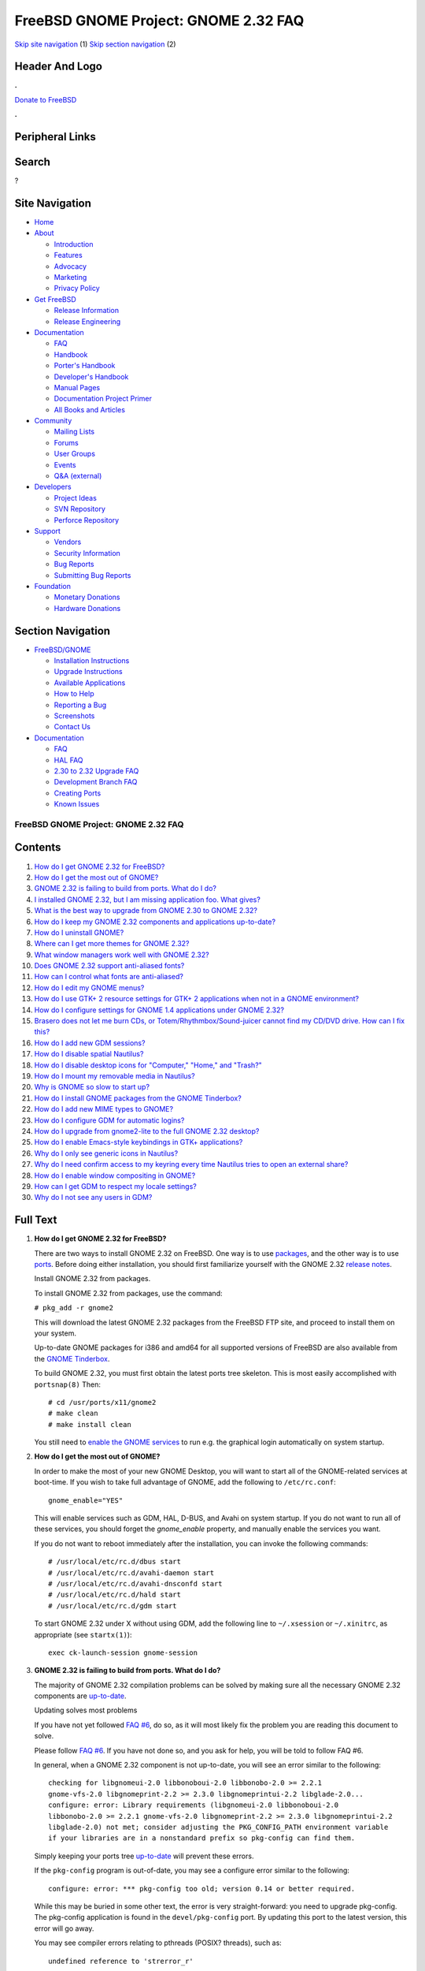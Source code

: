 =====================================
FreeBSD GNOME Project: GNOME 2.32 FAQ
=====================================

.. raw:: html

   <div id="containerwrap">

.. raw:: html

   <div id="container">

`Skip site navigation <#content>`__ (1) `Skip section
navigation <#contentwrap>`__ (2)

.. raw:: html

   <div id="headercontainer">

.. raw:: html

   <div id="header">

Header And Logo
---------------

.. raw:: html

   <div id="headerlogoleft">

|FreeBSD|

.. raw:: html

   </div>

.. raw:: html

   <div id="headerlogoright">

.. raw:: html

   <div class="frontdonateroundbox">

.. raw:: html

   <div class="frontdonatetop">

.. raw:: html

   <div>

**.**

.. raw:: html

   </div>

.. raw:: html

   </div>

.. raw:: html

   <div class="frontdonatecontent">

`Donate to FreeBSD <https://www.FreeBSDFoundation.org/donate/>`__

.. raw:: html

   </div>

.. raw:: html

   <div class="frontdonatebot">

.. raw:: html

   <div>

**.**

.. raw:: html

   </div>

.. raw:: html

   </div>

.. raw:: html

   </div>

Peripheral Links
----------------

.. raw:: html

   <div id="searchnav">

.. raw:: html

   </div>

.. raw:: html

   <div id="search">

Search
------

?

.. raw:: html

   </div>

.. raw:: html

   </div>

.. raw:: html

   </div>

Site Navigation
---------------

.. raw:: html

   <div id="menu">

-  `Home <../../>`__

-  `About <../../about.html>`__

   -  `Introduction <../../projects/newbies.html>`__
   -  `Features <../../features.html>`__
   -  `Advocacy <../../advocacy/>`__
   -  `Marketing <../../marketing/>`__
   -  `Privacy Policy <../../privacy.html>`__

-  `Get FreeBSD <../../where.html>`__

   -  `Release Information <../../releases/>`__
   -  `Release Engineering <../../releng/>`__

-  `Documentation <../../docs.html>`__

   -  `FAQ <../../doc/en_US.ISO8859-1/books/faq/>`__
   -  `Handbook <../../doc/en_US.ISO8859-1/books/handbook/>`__
   -  `Porter's
      Handbook <../../doc/en_US.ISO8859-1/books/porters-handbook>`__
   -  `Developer's
      Handbook <../../doc/en_US.ISO8859-1/books/developers-handbook>`__
   -  `Manual Pages <//www.FreeBSD.org/cgi/man.cgi>`__
   -  `Documentation Project
      Primer <../../doc/en_US.ISO8859-1/books/fdp-primer>`__
   -  `All Books and Articles <../../docs/books.html>`__

-  `Community <../../community.html>`__

   -  `Mailing Lists <../../community/mailinglists.html>`__
   -  `Forums <https://forums.FreeBSD.org>`__
   -  `User Groups <../../usergroups.html>`__
   -  `Events <../../events/events.html>`__
   -  `Q&A
      (external) <http://serverfault.com/questions/tagged/freebsd>`__

-  `Developers <../../projects/index.html>`__

   -  `Project Ideas <https://wiki.FreeBSD.org/IdeasPage>`__
   -  `SVN Repository <https://svnweb.FreeBSD.org>`__
   -  `Perforce Repository <http://p4web.FreeBSD.org>`__

-  `Support <../../support.html>`__

   -  `Vendors <../../commercial/commercial.html>`__
   -  `Security Information <../../security/>`__
   -  `Bug Reports <https://bugs.FreeBSD.org/search/>`__
   -  `Submitting Bug Reports <https://www.FreeBSD.org/support.html>`__

-  `Foundation <https://www.freebsdfoundation.org/>`__

   -  `Monetary Donations <https://www.freebsdfoundation.org/donate/>`__
   -  `Hardware Donations <../../donations/>`__

.. raw:: html

   </div>

.. raw:: html

   </div>

.. raw:: html

   <div id="content">

.. raw:: html

   <div id="sidewrap">

.. raw:: html

   <div id="sidenav">

Section Navigation
------------------

-  `FreeBSD/GNOME <../../gnome/index.html>`__

   -  `Installation Instructions <../../gnome/docs/faq2.html#q1>`__
   -  `Upgrade Instructions <../../gnome/docs/faq232.html#q2>`__
   -  `Available Applications <../../gnome/../ports/gnome.html>`__
   -  `How to Help <../../gnome/docs/volunteer.html>`__
   -  `Reporting a Bug <../../gnome/docs/bugging.html>`__
   -  `Screenshots <../../gnome/screenshots.html>`__
   -  `Contact Us <../../gnome/contact.html>`__

-  `Documentation <../../gnome/index.html>`__

   -  `FAQ <../../gnome/docs/faq2.html>`__
   -  `HAL FAQ <../../gnome/docs/halfaq.html>`__
   -  `2.30 to 2.32 Upgrade FAQ <../../gnome/docs/faq232.html>`__
   -  `Development Branch FAQ <../../gnome/docs/develfaq.html>`__
   -  `Creating Ports <../../gnome/docs/porting.html>`__
   -  `Known Issues <../../gnome/docs/faq232.html#q4>`__

.. raw:: html

   </div>

.. raw:: html

   </div>

.. raw:: html

   <div id="contentwrap">

FreeBSD GNOME Project: GNOME 2.32 FAQ
=====================================

Contents
--------

#. `How do I get GNOME 2.32 for FreeBSD? <#q1>`__
#. `How do I get the most out of GNOME? <#full-gnome>`__
#. `GNOME 2.32 is failing to build from ports. What do I do? <#q2>`__
#. `I installed GNOME 2.32, but I am missing application foo. What
   gives? <#q3>`__
#. `What is the best way to upgrade from GNOME 2.30 to GNOME
   2.32? <#q5>`__
#. `How do I keep my GNOME 2.32 components and applications
   up-to-date? <#q6>`__
#. `How do I uninstall GNOME? <#uninstall>`__
#. `Where can I get more themes for GNOME 2.32? <#q8>`__
#. `What window managers work well with GNOME 2.32? <#q9>`__
#. `Does GNOME 2.32 support anti-aliased fonts? <#q10>`__
#. `How can I control what fonts are anti-aliased? <#q11>`__
#. `How do I edit my GNOME menus? <#q12>`__
#. `How do I use GTK+ 2 resource settings for GTK+ 2 applications when
   not in a GNOME environment? <#q13>`__
#. `How do I configure settings for GNOME 1.4 applications under GNOME
   2.32? <#q14>`__
#. `Brasero does not let me burn CDs, or Totem/Rhythmbox/Sound-juicer
   cannot find my CD/DVD drive. How can I fix this? <#q15>`__
#. `How do I add new GDM sessions? <#q16>`__
#. `How do I disable spatial Nautilus? <#q17>`__
#. `How do I disable desktop icons for "Computer," "Home," and
   "Trash?" <#q18>`__
#. `How do I mount my removable media in Nautilus? <#q19>`__
#. `Why is GNOME so slow to start up? <#q20>`__
#. `How do I install GNOME packages from the GNOME Tinderbox? <#q21>`__
#. `How do I add new MIME types to GNOME? <#q22>`__
#. `How do I configure GDM for automatic logins? <#q23>`__
#. `How do I upgrade from gnome2-lite to the full GNOME 2.32
   desktop? <#q24>`__
#. `How do I enable Emacs-style keybindings in GTK+
   applications? <#q25>`__
#. `Why do I only see generic icons in Nautilus? <#q26>`__
#. `Why do I need confirm access to my keyring every time Nautilus tries
   to open an external share? <#q27>`__
#. `How do I enable window compositing in GNOME? <#q28>`__
#. `How can I get GDM to respect my locale settings? <#q29>`__
#. `Why do I not see any users in GDM? <#procfs>`__

Full Text
---------

#. 

   **How do I get GNOME 2.32 for FreeBSD?**

   There are two ways to install GNOME 2.32 on FreeBSD. One way is to
   use
   `packages <http://www.FreeBSD.org/doc/en_US.ISO8859-1/books/handbook/packages-using.html>`__,
   and the other way is to use
   `ports <http://www.FreeBSD.org/doc/en_US.ISO8859-1/books/handbook/ports-using.html>`__.
   Before doing either installation, you should first familiarize
   yourself with the GNOME 2.32 `release
   notes <http://www.gnome.org/start/2.32/notes/en/>`__.

   Install GNOME 2.32 from packages.

   To install GNOME 2.32 from packages, use the command:

   ``# pkg_add -r gnome2``

   This will download the latest GNOME 2.32 packages from the FreeBSD
   FTP site, and proceed to install them on your system.

   Up-to-date GNOME packages for i386 and amd64 for all supported
   versions of FreeBSD are also available from the `GNOME
   Tinderbox <#q21>`__.

   To build GNOME 2.32, you must first obtain the latest ports tree
   skeleton. This is most easily accomplished with ``portsnap(8)`` Then:

   ::

       # cd /usr/ports/x11/gnome2
       # make clean
       # make install clean
               

   You still need to `enable the GNOME services <#full-gnome>`__ to run
   e.g. the graphical login automatically on system startup.

#. 

   **How do I get the most out of GNOME?**

   In order to make the most of your new GNOME Desktop, you will want to
   start all of the GNOME-related services at boot-time. If you wish to
   take full advantage of GNOME, add the following to ``/etc/rc.conf``:

   ::

       gnome_enable="YES"
               

   This will enable services such as GDM, HAL, D-BUS, and Avahi on
   system startup. If you do not want to run all of these services, you
   should forget the *gnome\_enable* property, and manually enable the
   services you want.

   If you do not want to reboot immediately after the installation, you
   can invoke the following commands:

   ::

       # /usr/local/etc/rc.d/dbus start
       # /usr/local/etc/rc.d/avahi-daemon start
       # /usr/local/etc/rc.d/avahi-dnsconfd start
       # /usr/local/etc/rc.d/hald start
       # /usr/local/etc/rc.d/gdm start
               

   To start GNOME 2.32 under X without using GDM, add the following line
   to ``~/.xsession`` or ``~/.xinitrc``, as appropriate (see
   ``startx(1)``):

   ::

       exec ck-launch-session gnome-session
               

#. 

   **GNOME 2.32 is failing to build from ports. What do I do?**

   The majority of GNOME 2.32 compilation problems can be solved by
   making sure all the necessary GNOME 2.32 components are
   `up-to-date <#q6>`__.

   Updating solves most problems

   If you have not yet followed `FAQ #6 <#q6>`__, do so, as it will most
   likely fix the problem you are reading this document to solve.

   Please follow `FAQ #6 <#q6>`__. If you have not done so, and you ask
   for help, you will be told to follow FAQ #6.

   In general, when a GNOME 2.32 component is not up-to-date, you will
   see an error similar to the following:

   ::

       checking for libgnomeui-2.0 libbonoboui-2.0 libbonobo-2.0 >= 2.2.1
       gnome-vfs-2.0 libgnomeprint-2.2 >= 2.3.0 libgnomeprintui-2.2 libglade-2.0...
       configure: error: Library requirements (libgnomeui-2.0 libbonoboui-2.0
       libbonobo-2.0 >= 2.2.1 gnome-vfs-2.0 libgnomeprint-2.2 >= 2.3.0 libgnomeprintui-2.2
       libglade-2.0) not met; consider adjusting the PKG_CONFIG_PATH environment variable
       if your libraries are in a nonstandard prefix so pkg-config can find them.
                 

   Simply keeping your ports tree `up-to-date <#q6>`__ will prevent
   these errors.

   If the ``pkg-config`` program is out-of-date, you may see a configure
   error similar to the following:

   ::

       configure: error: *** pkg-config too old; version 0.14 or better required.
                 

   While this may be buried in some other text, the error is very
   straight-forward: you need to upgrade pkg-config. The pkg-config
   application is found in the ``devel/pkg-config`` port. By updating
   this port to the latest version, this error will go away.

   You may see compiler errors relating to pthreads (POSIX? threads),
   such as:

   ::

       undefined reference to 'strerror_r'
                   

   To fix thread related errors, make sure you have the following
   compiled into your kernel:

   ::

       options     _KPOSIX_PRIORITY_SCHEDULING
                   

   If you are tracking -STABLE or -CURRENT, make sure that you do
   **not** have ``NO_LIBPTHREAD`` set in ``/etc/make.conf``. If you do,
   remove it, then rebuild world. If you still have trouble, please send
   email to freebsd-gnome@FreeBSD.org with the output of the failed
   compilation. It is also helpful to include the config.log from the
   port's work directory.

   Prevent two versions of the same library.

   A common source of build failures is the existence of multiple
   versions of the same library. This can happen if you have two
   different versions of a port installed, or can even happen through
   normal ``portupgrade`` use. You can back up the libraries in
   ``/usr/local/lib/compat/pkg`` and remove them, and then run
   ``portupgrade -u -rf pkg-config``. This will force a rebuild of all
   GNOME-related apps (and a fair number of other apps) without
   retaining old versions of libraries in ``/usr/local/lib/compat/pkg``.

   Fix PREFIX move-related errors.

   Starting with 2.16, GNOME now lives in ``LOCALBASE`` instead of
   ``X11BASE``. This move can cause strange build problems if `the
   proper upgrade steps <../../gnome/docs/faq226.html>`__ are not
   followed. However, if after following all the steps, you may still
   see errors like the following:

   ::

       grep: /usr/X11R6/lib/libglade-2.0.la: No such file or directory
       sed: /usr/X11R6/lib/libglade-2.0.la: No such file or directory
       libtool: link: `/usr/X11R6/lib/libglade-2.0.la' is not a valid libtool archive
               

   This error indicates that an old libtool archive (a file that ends
   with ``.la``) is still lingering about on your system. To find such
   files, search through the system for libtool archive files that
   contain the bad string (``/usr/X11R6/lib/libglade-2.0.la`` in the
   example above). To do that, use the following command:

   ::

       # find / -type f -name "*.la" | xargs grep -l /usr/X11R6/lib/libglade-2.0.la
               

   For each file that is found, use ``pkg_info`` to determine which port
   or package installed it. For example, if you find that
   ``/usr/X11R6/lib/libgnomeui-2.0.la`` contains the problem libtool
   reference, do the following:

   ::

       # pkg_info -W /usr/X11R6/lib/libgnomeui-2.0.la
               

   If you get back a package name, then force an upgrade of that package
   using ``portupgrade``. If you do not get back anything, then you can
   safely delete the libtool archive file. Once the file is gone, check
   the directory from which you deleted it for other files with similar
   names. In the example above, check for
   ``/usr/X11R6/lib/libgnomeui-2.0.*``. If you find any matching files,
   delete those, too. Once all of the files are gone, you can resume
   building your original port. Repeat these steps if you encounter
   further such problems.

#. 

   **I installed GNOME 2.32, but I am missing application foo. What
   gives?**

   Only the core Desktop is included in the ``gnome2`` package. Here are
   some other GNOME meta-ports that offer convenient groupings of
   popular GNOME software.

   -  The **GNOME Fifth Toe** (``x11/gnome2-fifth-toe``) consists of
      stable GNOME applications that many users expect to find in a
      functional desktop environment. This includes image manipulation
      applications, chat and instant messenger applications, and music
      and multimedia players
   -  The **GNOME Hacker Tools** (``devel/gnome2-hacker-tools``)
      consists of applications developers would need to create and
      maintain GNOME software projects. This includes IDEs, interface
      builders, "hacker" editors, and code generation tools.
   -  The **GNOME Office** (``editors/gnome2-office``) consists of
      applications that are commonly found in office or productivity
      suites. This includes a spreadsheet application, word processor,
      project management application, database access application,
      groupware suite, and diagramming application.
   -  The **GNOME Power Tools** (``x11/gnome2-power-tools``) consists of
      utilities and applets for the technically-minded GNOME user. It
      also contains many useful add-on utilities for some of the
      applications found in the Desktop and Fifth Toe.

   To install any of these from packages:

   ::

       # pkg_add -r meta-port
                   

   For example, to install the GNOME Fifth Toe from packages:

   ::

       # pkg_add -r gnome2-fifth-toe
               

   To install any of these from ports:

   ::

       # cd /usr/ports/category/meta-port
       # make clean
       # make install clean
               

   For example, to install the GNOME Fifth Toe from ports:

   ::

       # cd /usr/ports/x11/gnome2-fifth-toe
       # make clean
       # make install clean
               

#. 

   **What is the best way to upgrade from GNOME 2.30 to GNOME 2.32?**

   The 2.30 to 2.32 may have a few caveats. You are strongly advised to
   read the `upgrade FAQ <faq226.html>`__ for detailed instructions.

#. 

   **How do I keep my GNOME 2.32 components and applications
   up-to-date?**

   You are emphatically encouraged to use ``portupgrade`` or
   ``portmaster`` to keep your GNOME 2.32 components and applications
   up-to-date.

   Update your ports with ``portupgrade`` or ``portmaster``.

   Once you have updated your ports tree (presumably with ``portsnap``),
   the following two simple commands will update what needs to be
   updated, and will prevent inconsistencies:

   ::

       # pkgdb -F
       # portupgrade -a
               

   OR

   ::

       # portmaster -a
               

   Start from scratch.

   Despite consistent utilization of ``portupgrade`` or ``portmaster``,
   if it seems like everything is refusing to build with everything
   else, you might save yourself a headache or three by removing all
   your GNOME apps and reinstalling them (your data files will remain
   untouched). To do this, follow these commands:

   ::

       # pkg_delete -rf pkg-config\*
       # cd /usr/ports/x11/gnome2
       # make clean
       # make install clean
               

   After running the above commands, you will have to reinstall all the
   GNOME applications you desire. This process sounds painful, but it is
   actually a great way to clear cruft off of your system. Just install
   applications as you need them, and you will be surprised how much
   disk space you have reclaimed. A full rebuild does take a significant
   amount of time; fortunately, this measure is only rarely needed.

#. 

   **How do I uninstall GNOME?**

   We would prefer that you did not uninstall GNOME ;-), but if you
   must, you have to decide how much you want to uninstall. If you have
   installed ``x11/gnome2`` and you want to remove all Desktop
   components that do not have other dependent packages, do the
   following:

   ::

       # pkg_deinstall -R x11/gnome2
               

   **Note:** the ``pkg_deinstall`` command requires you have
   ``ports-mgmt/portupgrade`` installed.

   If you want to force a removal of all Desktop components (this is
   generally not recommended), do the following:

   ::

       # pkg_deinstall -Rf x11/gnome2
               

#. 

   **Where can I get more themes for GNOME 2.32?**

   On the following websites, you can find themes for GTK+, metacity,
   nautilus, GDM, icons, backgrounds, and more:

   -  `art.gnome.org <http://art.gnome.org>`__
   -  `GNOME-look.org <http://www.gnome-look.org>`__
   -  `The Theme Depot <http://www.themedepot.org>`__
   -  `themes.freshmeat.net <http://themes.freshmeat.net>`__
   -  `Jimmac's Icons site <http://jimmac.musichall.cz/icons.php>`__

   Some of these themes have already been ported to FreeBSD. Check out
   the ``x11-themes/gnome-icons`` and ``x11-themes/metacity-themes``
   meta-ports for a nice sample.

#. 

   **What window managers work well with GNOME 2.32?**

   The ``gnome2`` meta-port installs the Metacity window manager by
   default. Another popular window manager that works well with GNOME
   2.32 is `Sawfish <http://sawmill.sourceforge.net/>`__. Sawfish can be
   found in ``x11-wm/sawfish``.

   To switch between Metacity and Sawfish in GNOME, you will need to do
   the following:

   ::

       # killall metacity; sawfish &
       # gnome-session-save --gui

   The ``gnome-session-save`` is important. Without it, the window
   manager will revert back to the one previously configured upon next
   login. To switch back, simply reverse ``sawfish`` and ``metacity``.

   If you have gotten the GNOME 2.32 desktop working under an
   alternative window manager, please take a screenshot and `send it to
   us <mailto:freebsd-gnome@FreeBSD.org>`__!

#. 

   **Does GNOME 2.32 support anti-aliased fonts?**

   Yes! Anti-aliasing requires X.Org with freetype2 support. To add
   freetype2 support to X, make sure you have the following modules
   loaded in your xorg.conf file under the Modules section:

   ::

       Load    "freetype"
       Load    "type1"
               

   Then, simply check out the Fonts capplet under Applications->Desktop
   Preferences. If you want a good set of TrueType starter fonts,
   install the ``x11-fonts/webfonts`` port.

   Sometimes, after adding new fonts to the system, it is necessary to
   teach fontconfig about them. If you find that newly added fonts are
   not made available even after restarting GNOME, run the following
   command as root:

   ::

       # fc-cache -f -v
               

   If you have any questions, please send them to
   freebsd-gnome@FreeBSD.org.

#. 

   **How can I control what fonts are anti-aliased?**

   GNOME 2.32 makes use of libXft and fontconfig to handle
   anti-aliasing. Fontconfig is a very powerful XML-based font
   configuration package. You can create a ``~/.fonts.conf`` file that
   controls virtually every aspect of fontconfig. For example, if you do
   not want to anti-alias fonts smaller than 16 point, create a
   ``~/.fonts.conf`` with the following contents:

   ::

       <?xml version="1.0"?>
       <!DOCTYPE fontconfig SYSTEM "fonts.dtd">
       <fontconfig>

       <match target="font">
               <test name="size" compare="less_eq">
                       <double>16</double>
               </test>
               <edit name="antialias" mode="assign">
                       <bool>false</bool>
               </edit>
       </match>
       <match target="font">
               <test name="pixelsize" compare="less_eq">
                       <double>16</double>
               </test>
               <edit name="antialias" mode="assign">
                       <bool>false</bool>
               </edit>
       </match>
       </fontconfig>
                       

   Refer to fonts-conf(5) for more information.

#. 

   **How do I edit my GNOME menus?**

   Right-click on the Applications menu, and select **Edit Menus**. This
   will invoke the **alacarte** menu editing tool.

#. 

   **How do I use GTK+ resource settings for GTK+ applications when not
   in a GNOME environment?**

   GNOME applications get their GTK+ resources from themes and the
   corresponding theme engine. If you would rather run your GTK+
   applications in a non-GNOME environment then you will need to create
   a file named ``~/.gtkrc-2.0``.

   To use the widgets from a GTK+ theme when in a non-GNOME environment,
   simply ``include`` the theme's ``gtk-2.0/gtkrc`` in your
   ``~/.gtkrc-2.0``. For example:

   ::

       include "/usr/local/share/themes/Crux/gtk-2.0/gtkrc"

   If you prefer, you can use the same GTK+ 1.2 theme for both GTK+ 1.2
   and GTK+ 2 applications, which will give your GTK+ programs a
   consistent look. For the most part, you can transfer your settings
   from your ``~/.gtkrc`` file (used for GTK+ 1.2) with a couple of
   caveats.

   #. If you have any theme engine references, you will have to make
      sure there is a corresponding GTK+ theme engine. Otherwise, remove
      the engine entries.
   #. The default font specification should be outside of any ``style``
      blocks and should be specified with the ``gtk-font-name`` keyword.
      For example:

      ::

          gtk-font-name = "Verdana 11"

   Note that while a GTK+ 1.2 ``gtkrc`` file will work in a GTK+ 2
   ``gtkrc-2.0`` file, the opposite is *not* true: the contents of a
   GTK+ 2 ``gtkrc-2.0`` file will *not* work inside a GTK+ 1.2 ``gtkrc``
   file.

   For simply switching GTK+ themes without needing to edit your
   ``~/.gtkrc`` files, you can use the ``x11/gtk-theme-switch`` and
   ``x11/gtk2-theme-switch`` ports.

#. 

   **How do I configure settings for GNOME 1.4 applications under GNOME
   2.32?**

   Install ``sysutils/gnome-control-center1``, then invoke ``gnomecc``
   from the command line to bring up the GNOME 1.4 control center.

#. 

   **Brasero does not let me burn CDs or Totem/Rhythmbox/Sound-juicer
   cannot find my CD/DVD drive. How can I fix this?**

   Brasero, totem, rhythmbox, and sound-juicer cannot use CD/DVD drives
   unless support for those devices is enabled in the kernel, and the
   permissions on the device nodes allow write access. Brasero, totem,
   rhythmbox, and sound-juicer talk to CD/DVD drives through the SCSI
   CAM subsystem. Therefore, you must make sure you have the following
   configured in your kernel:

   ::

       device          scbus
       device          cd
       device          pass
               

   You must also make sure you have the following configured in your
   kernel if you are using an ATAPI CD/DVD drive:

   ::

       device      atapicam
               

   Finally, if you are running GNOME 2.16 or later, you must have `HAL
   running <../../gnome/docs/halfaq.html>`__, or you will only be able
   to burn to an ISO image file.

   To figure out which CD/DVD drive you will be using, run the following
   command as root:

   ::

       # camcontrol devlist
               

   Your output will look similar to the following:

   ::

       <QSI CDRW/DVD SBW-242 UD22>       at scbus1 target 0 lun 0 (cd0,pass0)
               

   The devices in parentheses at the end are important. You must make
   sure the ``/dev`` entries for those devices are writable by the users
   that will be using brasero, totem, rhythmbox, or sound-juicer. In
   addition to those devices, ``/dev/xpt*`` must also be writable to
   your brasero, totem, rhythmbox, and sound-juicer users. The following
   ``/etc/devfs.conf`` configuration will achieve the desired results
   given the above devlist:

   ::

       perm    cd0     0666
       perm    xpt0    0666
       perm    pass0   0666
                 

#. 

   **How do I add new GDM sessions?**

   The process for adding new GDM sessions has changed substantially
   between GNOME 2.2 and 2.32. In order to add new sessions now, you
   must create a ``.desktop`` file containing the session configuration
   information. Session files live in ``/usr/local/etc/dm/Sessions``.
   For example, to add a KDE session, create a file in
   ``/usr/local/etc/dm/Sessions`` called ``kde.desktop``. That file
   should contain the following:

   ::

       [Desktop Entry]
       Encoding="UTF"-8
       Name="KDE"
       Comment="This" session logs you into KDE
       Exec=/usr/local/bin/startkde
       TryExec=/usr/local/bin/startkde
       Icon=
       Type="Application"
               

   This file must have execute permissions. For example:

   ::

       # chmod 0555 kde.desktop
               

   After creating this file, restart GDM, and there will be a **KDE**
   link under the *Sessions* menu.

#. 

   **How do I disable spatial Nautilus?**

   As of GNOME 2.8, Nautilus operates in what is known as a "spatial"
   mode. This means that each item is opened in a new window. This may
   not be desirable to all users. If you wish to revert back to the old
   Nautilus file system browser, go to Desktop->Preferences->File
   Management, click on the Behavior tab, and check the "Always open in
   browser windows" checkbox.

#. 

   **How do I disable desktop icons for "Computer," "Home," and
   "Trash?"**

   If you do not want your desktop cluttered with the default icons for
   "Computer," "Home," and "Trash," you can disable any or all of them.
   To do this, launch **Applications > System Tools > Configuration
   Editor** (``gconf-editor`` from the command line), and go to the
   ``/apps/nautilus/desktop`` key. From here, you can enable or disable
   the icons, and even rename "Home" and "Trash."

#. 

   **How do I mount my removable media in Nautilus?**

   As of GNOME 2.22, the way auto-mounting works has changed
   substantially. The full details are spelled out in our `HAL
   FAQ <../../gnome/docs/halfaq.html>`__.

#. 

   **Why is GNOME so slow to start up?**

   Under normal circumstances, GNOME should only take a few seconds to
   start up (fifteen at most). However, certain configurations may cause
   it to hang for up to an hour at login time.

   First, make sure your machine's hostname properly resolves. To test
   this, run the following command:

   ::

       ping `hostname`
               

   If the command fails, you will either have to add your
   fully-qualified hostname to DNS or to ``/etc/hosts``. If you do not
   have a static IP address, you can append your hostname to the
   ``localhost`` line in ``/etc/hosts``. For example, if your machine's
   hostname is ``gnome-rocks.mydomain.com``, edit ``/etc/hosts``, and
   change the line:

   ::

       127.0.0.1               localhost localhost.my.domain
               

   To:

   ::

       127.0.0.1              localhost localhost.my.domain gnome-rocks gnome-rocks.mydomain.com
               

   Finally, if you have either the TCP or UDP blackhole sysctl enabled,
   this may cause GNOME to stall on login. If, after fixing hostname
   resolution, GNOME still takes a long time to startup, verify the
   following sysctls are set to 0:

   ::

       net.inet.tcp.blackhole
       net.inet.udp.blackhole
               

#. 

   **How do I install GNOME packages from the GNOME Tinderbox?**

   The GNOME Tinderbox is a service that continually builds
   `i386 <http://www.marcuscom.com/tinderbox/>`__ and
   `amd64 <http://cobbler.marcuscom.com/tinderbox/>`__ packages of the
   GNOME desktop for all supported versions of FreeBSD. As hardware gets
   better, more meta-ports may be added in the future. This service can
   be a great way of getting the latest GNOME desktop without having to
   wait for everything to build from ports.

   To install packages from the GNOME Tinderbox, you must set the
   ``PACKAGESITE`` environment variable to the correct package
   directory. The package directory can be found by clicking on the
   *Package Directory* link on the main Tinderbox page for your
   architecture. Once you have the correct package directory, you should
   append ``/Latest/`` to it so you can ``pkg_add gnome2`` without
   knowing any additional version numbers. For example, if you are
   installing on i386 FreeBSD 6.3, set ``PACKAGESITE`` to the following:

   ::

       http://www.marcuscom.com/tb/packages/6.3-FreeBSD/Latest/
               

   If you are installing on amd64 FreeBSD 6.3, set ``PACKAGESITE`` to
   the following:

   ::

       http://cobbler.marcuscom.com/space/packages/6.3-FreeBSD/Latest/
               

#. 

   **How do I add new MIME types to GNOME?**

   Since GNOME 2.8, MIME types are stored in the new FreeDesktop
   shared-mime-info database. However, gnome-control-center has not been
   updated to allow one to easily add MIME types to this database.
   Therefore, if applications such as Nautilus complain that there is no
   MIME type associated with a particular file, using the *Open With*
   tab under Properties not work.

   New MIME types can be added in one of two places. They can either be
   added system-wide for all users, or added locally on a per-user
   basis. System-wide MIME types must be added to
   ``LOCALBASE/share/mime`` , where as local MIME types must be added to
   ``~/.local/share/mime``. In both cases, the procedure is the same.

   To define a new MIME type, you must create an *application* and a
   *packages* file to describe it. The application file will be named
   for the MIME type, and contain its name and a brief comment
   describing it. The packages file will list all the extensions
   associated with this MIME type as well as any special file magic that
   can be used to identify files without an extension.

   For example, if we wanted to add a new local MIME type for Windows
   HTML Help files (i.e. .chm files) called **application/x-chm**, we
   would do the following. First, we would create the directories
   ``~/.local/share/mime/application`` and
   ``~/.local/share/mime/packages`` if they did not already exist. Then,
   we create an application file called ``x-chm.xml`` that we will place
   in ``~/.local/share/mime/application``. The file looks like:

   ::

       <?xml version="1.0" encoding="utf-8"?>
       <mime-type
       xmlns="http://www.freedesktop.org/standards/shared-mime-info"
       type="application/x-chm">
         <comment>Windows HTML Help file</comment>
       </mime-type>
               

   Next, we create a packages file called ``chm.xml`` that we will place
   in ``~/.local/share/mime/packages``. The file looks like:

   ::

       <?xml version="1.0" encoding="utf-8"?>
       <mime-info
       xmlns="http://www.freedesktop.org/standards/shared-mime-info">
         <mime-type type="application/x-chm">
           <comment>Windows HTML Help file</comment>
           <glob pattern="*.chm" />
         </mime-type>
       </mime-info>
               

   Once the files have been created, the MIME database must be updated.
   To do that, run the command:

   ::

       % update-mime-database ~/.local/share/mime
               

   Finally (and unfortunately), you must logout and log back in to GNOME
   for the changes to fully take effect. Nautilus' *Properties->Open
   With* interface can now be used to associate an application to this
   MIME type. Hopefully all of this will be made much easier in a future
   GNOME release.

#. 

   **How do I configure GDM for automatic logins?**

   The GNOME Display Manager (GDM) can be configured to automatically
   log a user in when it starts up. To do that, you must first configure
   Pluggable Authentication Module (PAM) support for *gdm-autologin*.
   Create a ``/etc/pam.d/gdm-autologin`` file with the following
   contents:

   ::

       auth       required     pam_permit.so
       account    required     pam_nologin.so
       account    required     pam_unix.so
       session    required     pam_permit.so
               

   Once PAM is configured to allow GDM automatic logins, edit
   ``/usr/local/etc/gdm/custom.conf``, and set
   ``AutomaticLoginEnable="true"``, and ``AutomaticLogin`` equal to the
   username for which you wish to enable automatic logins. Both of these
   properties should be placed under the ``[daemon]`` heading. For
   example:

   ::

       [daemon]
       AutomaticLoginEnable="true"
       AutomaticLogin="marcus"
               

   That will automatically login the user *marcus* as soon as GDM
   launches.

#. 

   **How do I upgrade from gnome2-lite to the full GNOME 2.32 desktop?**

   The *Lite* edition does not include all of the components of the
   standard GNOME 2.32 desktop. If you wish to install the full desktop,
   first remove the ``gnome2-lite`` package, then `install <#q1>`__ the
   ``gnome2`` port or package. For example:

   ::

       # pkg_delete gnome2-lite
               

   Then one of the following:

   ::

       # cd /usr/ports/x11/gnome2
       # make install clean
               

   or:

   ::

       # pkg_add -r gnome2
               

   Alternatively, you can install additional GNOME components
   individually using either their ports or packages.

#. 

   **How do I enable Emacs-style keybindings in GTK+ applications?**

   By default, GTK+ uses Windows-like keyboard shortcuts for command
   line editing. Many UNIX users are more familiar or more comfortable
   with Emacs-style shortcuts. For example, GTK+ uses Control+A to mean,
   "select all," where as Emacs uses Control+A to mean, "put cursor at
   the beginning of line."

   In order to use Emacs-style keybindings in GTK+ applications, edit
   ``~/.gtkrc-2.0``, and add the following:

   ::

       gtk-key-theme-name = "Emacs"
               

   If you are using the GNOME Desktop, however, this is not sufficient.
   You must also change the GConf key
   ``/desktop/gnome/interface/gtk_key_theme`` to "Emacs" using
   **Applications > System Tools > Configuration Editor**
   (``gconf-editor`` from the command line).

#. 

   **Why do I only see generic icons in Nautilus?**

   This typically occurs for users that are not running the full GNOME
   Desktop. By default, ``gnome-session`` will start
   ``gnome-settings-daemon`` automatically. This daemon is responsible
   for setting many GTK+ and GNOME preferences including the icon theme.
   If you are not running the GNOME Desktop, make sure the following has
   been added to your X11 session startup preferences:

   ::

       /usr/local/libexec/gnome-settings-daemon &
               

   If you are running the full GNOME Desktop, there may be a problem
   executing ``gnome-settings-daemon``. Try running
   ``/usr/local/libexec/gnome-settings-daemon`` from the command line,
   and check for any errors. Most problems can be solved by reinstalling
   ``sysutils/gnome-settings-daemon``.

#. 

   **Why do I need confirm access to my keyring every time Nautilus
   tries to open an external share?**

   You did not mount the ``procfs`` file system. Procfs is not mounted
   by default in recent releases of FreeBSD. Consider adding the
   following line to your ``/etc/fstab`` file:

   ::

       proc            /proc       procfs  rw  0   0
               

#. 

   **How do I enable window compositing in GNOME?**

   Starting with GNOME 2.22, the Metacity window manager includes a
   compositing manager. When compositing is enabled, widgets will get a
   drop shadow, and the Alt+Tab application switcher will show previews
   of the application windows.

   Compositing is not enabled by default as not all graphics cards and
   drivers will do well with it. If your graphics card and driver
   support accelerated 3D rendering and you want to use compositing you
   can enable it using the following command:

   ::

       % gconftool-2 -s --type bool /apps/metacity/general/compositing_manager true
               

   If you want to disable it again, change "true" to "false", and re-run
   the command. You can also use ``gconf-editor`` to edit it.

   If your card is supported by the "nvidia," "intel", "openchrome", or
   "radeon" (see the radeon(4) man page to make sure your card is
   supported for 3D acceleration) drivers, then compositing should work
   for you.

#. 

   **How do I get GDM to respect my locale settings?**

   Up until GNOME 2.20, GDM would read the locale settings from
   ``/etc/login.conf`` or ``~/.login.conf``. This was broken in 2.20,
   and finally restored in GDM 2.26.1\_3.

   However, GDM also offers a pull-down Language menu from which you can
   choose your current locale. If you would rather not use this menu or
   ``/etc/login.conf``, you can set the locale by adding the following
   to ``~/.profile``:

   ::

       export LANG=<locale>
       export LC_ALL=<locale>
               

   Here, ``<locale>`` is the desired locale (e.g. en\_US.UTF-8,
   es\_ES.ISO8859-15, fr\_FR.ISO8859-1, etc.).

   To set the default locale for the GDM greeter, add the same
   environment variables to ``/etc/profile`` or define ``gdm_lang`` to
   the desired locale in ``/etc/rc.conf``.

#. 

   **Why do I not see any users in GDM?**

   You did not mount the ``procfs`` file system. Procfs is not mounted
   by default in recent releases of FreeBSD. You must add the following
   line to your ``/etc/fstab`` file:

   ::

       proc            /proc       procfs  rw  0   0
               

.. raw:: html

   </div>

.. raw:: html

   </div>

.. raw:: html

   <div id="footer">

`Site Map <../../search/index-site.html>`__ \| `Legal
Notices <../../copyright/>`__ \| ? 1995–2015 The FreeBSD Project. All
rights reserved.

.. raw:: html

   </div>

.. raw:: html

   </div>

.. raw:: html

   </div>

.. |FreeBSD| image:: ../../layout/images/logo-red.png
   :target: ../..
